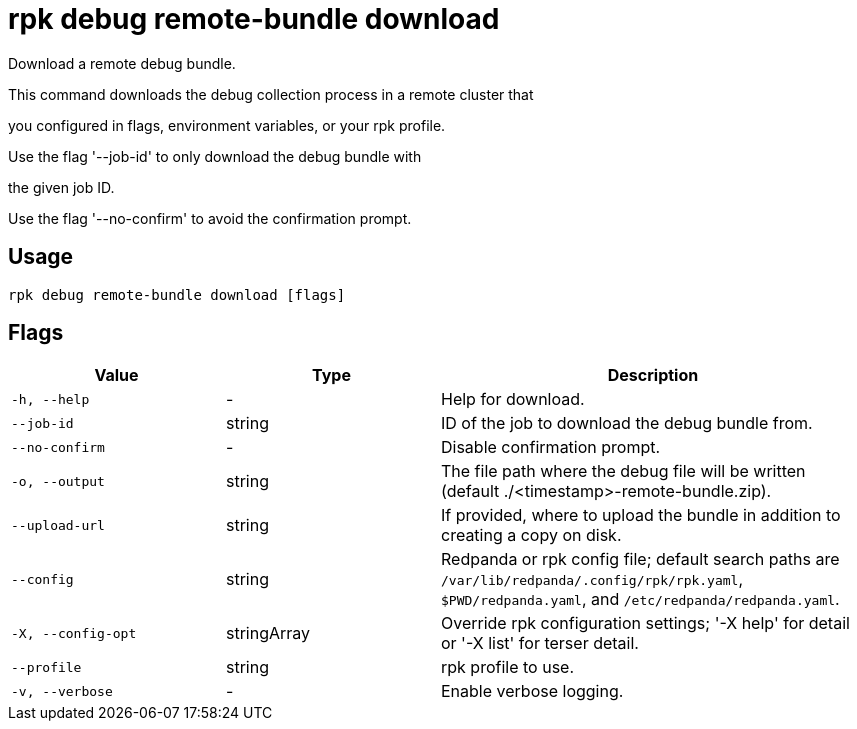 = rpk debug remote-bundle download
:description: rpk debug remote-bundle download

Download a remote debug bundle.

This command downloads the debug collection process in a remote cluster that
you configured in flags, environment variables, or your rpk profile.

Use the flag '--job-id' to only download the debug bundle with
the given job ID.

Use the flag '--no-confirm' to avoid the confirmation prompt.

== Usage

[,bash]
----
rpk debug remote-bundle download [flags]
----

== Flags

[cols="1m,1a,2a"]
|===
|*Value* |*Type* |*Description*

|-h, --help |- |Help for download.

|--job-id |string |ID of the job to download the debug bundle from.

|--no-confirm |- |Disable confirmation prompt.

|-o, --output |string |The file path where the debug file will be written (default ./<timestamp>-remote-bundle.zip).

|--upload-url |string |If provided, where to upload the bundle in addition to creating a copy on disk.

|--config |string |Redpanda or rpk config file; default search paths are `/var/lib/redpanda/.config/rpk/rpk.yaml`, `$PWD/redpanda.yaml`, and `/etc/redpanda/redpanda.yaml`.

|-X, --config-opt |stringArray |Override rpk configuration settings; '-X help' for detail or '-X list' for terser detail.

|--profile |string |rpk profile to use.

|-v, --verbose |- |Enable verbose logging.
|===